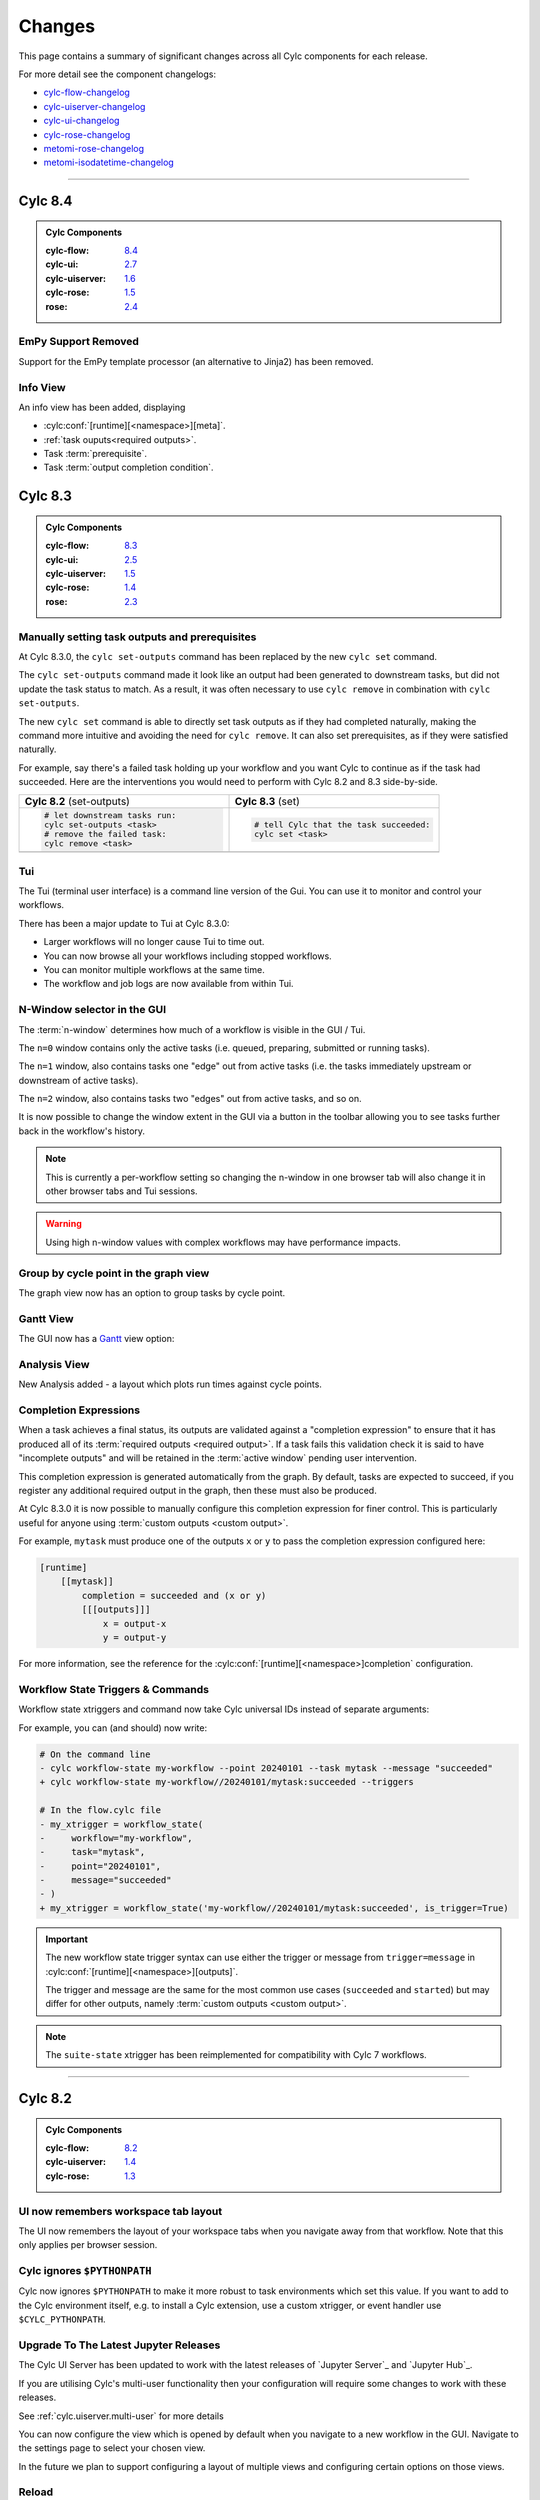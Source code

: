 Changes
=======

.. _cylc-flow-changelog: https://github.com/cylc/cylc-flow/blob/master/CHANGES.md
.. _cylc-uiserver-changelog: https://github.com/cylc/cylc-uiserver/blob/master/CHANGES.md
.. _cylc-ui-changelog: https://github.com/cylc/cylc-ui/blob/master/CHANGES.md
.. _cylc-rose-changelog: https://github.com/cylc/cylc-rose/blob/master/CHANGES.md
.. _metomi-rose-changelog: https://github.com/metomi/rose/blob/master/CHANGES.md
.. _metomi-isodatetime-changelog: https://github.com/metomi/isodatetime/blob/master/CHANGES.md

This page contains a summary of significant changes across all Cylc components for each
release.

For more detail see the component changelogs:

* `cylc-flow-changelog`_
* `cylc-uiserver-changelog`_
* `cylc-ui-changelog`_
* `cylc-rose-changelog`_
* `metomi-rose-changelog`_
* `metomi-isodatetime-changelog`_

----------


Cylc 8.4
--------

.. admonition:: Cylc Components
   :class: hint

   :cylc-flow: `8.4 <https://github.com/cylc/cylc-flow/blob/master/CHANGES.md>`__
   :cylc-ui: `2.7 <https://github.com/cylc/cylc-ui/blob/master/CHANGES.md>`__
   :cylc-uiserver: `1.6 <https://github.com/cylc/cylc-uiserver/blob/master/CHANGES.md>`__
   :cylc-rose: `1.5 <https://github.com/cylc/cylc-rose/blob/master/CHANGES.md>`__
   :rose: `2.4 <https://github.com/metomi/rose/blob/master/CHANGES.md>`__

EmPy Support Removed
^^^^^^^^^^^^^^^^^^^^

Support for the EmPy template processor (an alternative to Jinja2) has been
removed.

Info View
^^^^^^^^^

An info view has been added, displaying

* :cylc:conf:`[runtime][<namespace>][meta]`.
* :ref:`task ouputs<required outputs>`.
* Task :term:`prerequisite`.
* Task :term:`output completion condition`.

.. image:: changes/cylc-gui-info-view.gif
   :width: 80%


Cylc 8.3
--------

.. admonition:: Cylc Components
   :class: hint

   :cylc-flow: `8.3 <https://github.com/cylc/cylc-flow/blob/master/CHANGES.md>`__
   :cylc-ui: `2.5 <https://github.com/cylc/cylc-ui/blob/master/CHANGES.md>`__
   :cylc-uiserver: `1.5 <https://github.com/cylc/cylc-uiserver/blob/master/CHANGES.md>`__
   :cylc-rose: `1.4 <https://github.com/cylc/cylc-rose/blob/master/CHANGES.md>`__
   :rose: `2.3 <https://github.com/metomi/rose/blob/master/CHANGES.md>`__


Manually setting task outputs and prerequisites
^^^^^^^^^^^^^^^^^^^^^^^^^^^^^^^^^^^^^^^^^^^^^^^

At Cylc 8.3.0, the ``cylc set-outputs`` command has been replaced by the new
``cylc set`` command.

The ``cylc set-outputs`` command made it look like an output had been generated
to downstream tasks, but did not update the task status to match. As a result,
it was often necessary to use ``cylc remove`` in combination with ``cylc
set-outputs``.

The new ``cylc set`` command is able to directly set task outputs as if they
had completed naturally, making the command more intuitive and avoiding the
need for ``cylc remove``. It can also set prerequisites, as if they were satisfied naturally.

For example, say there's a failed task holding up your workflow and you want
Cylc to continue as if the task had succeeded. Here are the interventions
you would need to perform with Cylc 8.2 and 8.3 side-by-side.

.. list-table::
   :class: grid-table
   :widths: 50 50

   * - **Cylc 8.2** (set-outputs)
     - **Cylc 8.3** (set)
   * - .. code-block:: bash

          # let downstream tasks run:
          cylc set-outputs <task>
          # remove the failed task:
          cylc remove <task>

     - .. code-block:: bash

          # tell Cylc that the task succeeded:
          cylc set <task>

   * - .. image:: changes/cylc-set-outputs.gif
          :align: center
          :width: 100%

     - .. image:: changes/cylc-set.gif
          :align: center
          :width: 100%


Tui
^^^

The Tui (terminal user interface) is a command line version of the Gui.
You can use it to monitor and control your workflows.

There has been a major update to Tui at Cylc 8.3.0:

* Larger workflows will no longer cause Tui to time out.
* You can now browse all your workflows including stopped workflows.
* You can monitor multiple workflows at the same time.
* The workflow and job logs are now available from within Tui.

.. image:: changes/tui-1.gif
   :width: 100%


N-Window selector in the GUI
^^^^^^^^^^^^^^^^^^^^^^^^^^^^

The :term:`n-window` determines how much of a workflow is visible in the GUI / Tui.

The ``n=0`` window contains only the active tasks
(i.e. queued, preparing, submitted or running tasks).

The ``n=1`` window, also contains tasks one "edge" out from active tasks
(i.e. the tasks immediately upstream or downstream of active tasks).

The ``n=2`` window, also contains tasks two "edges" out from active tasks,
and so on.

It is now possible to change the window extent in the GUI via a button in the
toolbar allowing you to see tasks further back in the workflow's history.

.. image:: changes/gui-n-window-selector.gif
   :width: 100%

.. note::

   This is currently a per-workflow setting so changing the n-window in one
   browser tab will also change it in other browser tabs and Tui sessions.

.. warning::

   Using high n-window values with complex workflows may have performance
   impacts.


Group by cycle point in the graph view
^^^^^^^^^^^^^^^^^^^^^^^^^^^^^^^^^^^^^^

The graph view now has an option to group tasks by cycle point.

.. image:: changes/cylc-graph-group-by-cycle-point.png
   :width: 100%

Gantt View
^^^^^^^^^^

The GUI now has a `Gantt <https://en.wikipedia.org/wiki/Gantt_chart>`_ view option:

.. image:: changes/gantt_view.png
   :width: 100%
   :alt: A picture of the Gantt view in operation.

Analysis View
^^^^^^^^^^^^^

New Analysis added - a layout which plots run times against cycle points.


.. image:: changes/time_series.png
   :width: 100%
   :alt: A picture of the Time Series task analysis in operation.


Completion Expressions
^^^^^^^^^^^^^^^^^^^^^^

When a task achieves a final status, its outputs are validated against a "completion
expression" to ensure that it has produced all of its
:term:`required outputs <required output>`.
If a task fails this validation check it is said to have "incomplete outputs"
and will be retained in the :term:`active window` pending user intervention.

This completion expression is generated automatically from the graph.
By default, tasks are expected to succeed, if you register any additional
required output in the graph, then these must also
be produced.

At Cylc 8.3.0 it is now possible to manually configure this completion
expression for finer control. This is particularly useful for anyone using
:term:`custom outputs <custom output>`.

For example, ``mytask`` must produce one of the outputs ``x`` or ``y`` to pass
the completion expression configured here:

.. code-block:: cylc

   [runtime]
       [[mytask]]
           completion = succeeded and (x or y)
           [[[outputs]]]
               x = output-x
               y = output-y

For more information, see the reference for the
:cylc:conf:`[runtime][<namespace>]completion` configuration.


Workflow State Triggers & Commands
^^^^^^^^^^^^^^^^^^^^^^^^^^^^^^^^^^

Workflow state xtriggers and command now take Cylc universal IDs instead of
separate arguments:

For example, you can (and should) now write:

.. code-block:: diff

   # On the command line
   - cylc workflow-state my-workflow --point 20240101 --task mytask --message "succeeded"
   + cylc workflow-state my-workflow//20240101/mytask:succeeded --triggers

   # In the flow.cylc file
   - my_xtrigger = workflow_state(
   -     workflow="my-workflow",
   -     task="mytask",
   -     point="20240101",
   -     message="succeeded"
   - )
   + my_xtrigger = workflow_state('my-workflow//20240101/mytask:succeeded', is_trigger=True)

.. important::

   The new workflow state trigger syntax can use either the trigger or message from
   ``trigger=message`` in :cylc:conf:`[runtime][<namespace>][outputs]`.

   The trigger and message are the same for the most common use cases (``succeeded`` and ``started``)
   but may differ for other outputs, namely :term:`custom outputs <custom output>`.

.. note::

   The ``suite-state`` xtrigger has been reimplemented for compatibility with
   Cylc 7 workflows.

----------

Cylc 8.2
--------

.. admonition:: Cylc Components
   :class: hint

   :cylc-flow: `8.2 <https://github.com/cylc/cylc-flow/blob/8.2.x/CHANGES.md>`__
   :cylc-uiserver: `1.4 <https://github.com/cylc/cylc-uiserver/blob/1.4.x/CHANGES.md>`__
   :cylc-rose: `1.3 <https://github.com/cylc/cylc-rose/blob/1.3.x/CHANGES.md>`__


UI now remembers workspace tab layout
^^^^^^^^^^^^^^^^^^^^^^^^^^^^^^^^^^^^^

.. versionadded:: cylc-uiserver 1.4.4

The UI now remembers the layout of your workspace tabs when you navigate away
from that workflow. Note that this only applies per browser session.

.. image:: changes/ui-workspace-tabs.gif
   :width: 100%

Cylc ignores ``$PYTHONPATH``
^^^^^^^^^^^^^^^^^^^^^^^^^^^^

Cylc now ignores ``$PYTHONPATH`` to make it more robust to task
environments which set this value. If you want to add to the Cylc
environment itself, e.g. to install a Cylc extension,
use a custom xtrigger, or event handler use ``$CYLC_PYTHONPATH``.

Upgrade To The Latest Jupyter Releases
^^^^^^^^^^^^^^^^^^^^^^^^^^^^^^^^^^^^^^

.. versionadded:: cylc-uiserver 1.4.0

The Cylc UI Server has been updated to work with the latest releases of
`Jupyter Server`_ and `Jupyter Hub`_.

If you are utilising Cylc's multi-user functionality then your configuration
will require some changes to work with these releases.

See :ref:`cylc.uiserver.multi-user` for more details

.. versionadded:: cylc-uiserver 1.3.0

You can now configure the view which is opened by default when you navigate to
a new workflow in the GUI. Navigate to the settings page to select your chosen
view.

.. image:: changes/ui-view-selector.jpg
   :width: 100%

In the future we plan to support configuring a layout of multiple views and
configuring certain options on those views.


Reload
^^^^^^

.. versionadded:: cylc-flow 8.2.0

When workflows are
:ref:`reloaded <Reloading The Workflow Configuration At Runtime>`,
(e.g. by ``cylc reload``), Cylc will now pause the workflow and wait for any
preparing tasks to be submitted before proceeding with the reload.
Once the reload has been completed, the workflow will be resumed.

You can now see more information about the status of the reload in the
workflow status message which appears at the top of the GUI and Tui interfaces.

----------

Cylc 8.1
--------

.. admonition:: Cylc Components
   :class: hint

   :cylc-flow: `8.1 <https://github.com/cylc/cylc-flow/blob/8.1.x/CHANGES.md>`__
   :cylc-uiserver: `1.2 <https://github.com/cylc/cylc-uiserver/blob/1.2.x/CHANGES.md>`__
   :cylc-rose: `1.1 <https://github.com/cylc/cylc-rose/blob/1.1.0/CHANGES.md#user-content-cylc-rose-110-released-2022-07-28>`__

.. warning::

   Workflows started with Cylc 8.0 which contain multiple :term:`flows <flow>`
   **cannot** be restarted with Cylc 8.1 due to database changes.


Analysis View
^^^^^^^^^^^^^

.. versionadded:: cylc-uiserver 1.2.2

The web UI also has a new view for displaying task queue & run time statistics.

.. image:: changes/analysis_view.gif
   :width: 80%


Graph View
^^^^^^^^^^

.. versionadded:: cylc-uiserver 1.2.0

The web UI now has a graph view which displays a visualisation of a workflow's graph:

.. image:: changes/cylc-graph.gif
   :width: 80%

Family & cycle grouping as well as the ability to view graphs for stopped workflows
will be added in later releases.


Log View
^^^^^^^^

.. versionadded:: cylc-uiserver 1.2.0

The web UI now has a log view which displays workflow and job log files:

.. image:: changes/log-view-screenshot.png
   :width: 80%

Support for viewing more log files, syntax highlighting, searching and line
numbers are planned for future releases.


Edit Runtime
^^^^^^^^^^^^

.. versionadded:: cylc-uiserver 1.2.0

The web UI now has a command for editing the :cylc:conf:`[runtime]` section
of a task or family.

.. image:: changes/edit-runtime-screenshot.png
   :width: 80%

Any changes made are :ref:`broadcast <cylc-broadcast>` to the running workflow.


Combined Commands
^^^^^^^^^^^^^^^^^

.. versionadded:: cylc-flow 8.1.0

Two new commands have been added as short-cuts for common working patterns:

``cylc vip``
   Validate, install and plays a workflow, equivalent to:

   .. code-block:: bash

      cylc validate <path>
      cylc install <path>
      cylc play <id>

``cylc vr``
   Validate and reinstall a workflow, then either:
   - reload the workflow if it is running.
   - restart the workflow if it is stopped.

.. image:: changes/vip-vr.gif
   :width: 100%

For more information see the command line help:

.. code-block:: bash

   cylc vip --help
   cylc vr --help


Bash Completion
^^^^^^^^^^^^^^^

.. versionadded:: cylc-flow 8.1.0

Cylc now provides a high performance Bash completion script which saves you typing:

* Cylc commands & options
* Workflow IDs
* Cycle points
* Task names
* Job numbers

.. image:: changes/cylc-completion.bash.gif
   :width: 80%

:ref:`Installation instructions <installation.shell_auto_completion>`.

----------

Cylc 8.0
--------

.. admonition:: Cylc Components
   :class: hint

   :cylc-flow: `8.0 <https://github.com/cylc/cylc-flow/blob/8.0.0/CHANGES.md#user-content-major-changes-in-cylc-8>`__
   :cylc-uiserver: `1.1 <https://github.com/cylc/cylc-uiserver/blob/1.1.0/CHANGES.md#user-content-cylc-uiserver-110-released-2022-07-28>`__
   :cylc-rose: `1.1 <https://github.com/cylc/cylc-rose/blob/1.1.0/CHANGES.md#user-content-cylc-rose-110-released-2022-07-28>`__

The first official release of Cylc 8.

For a summary of changes see the :ref:`migration guide<728.overview>`.

